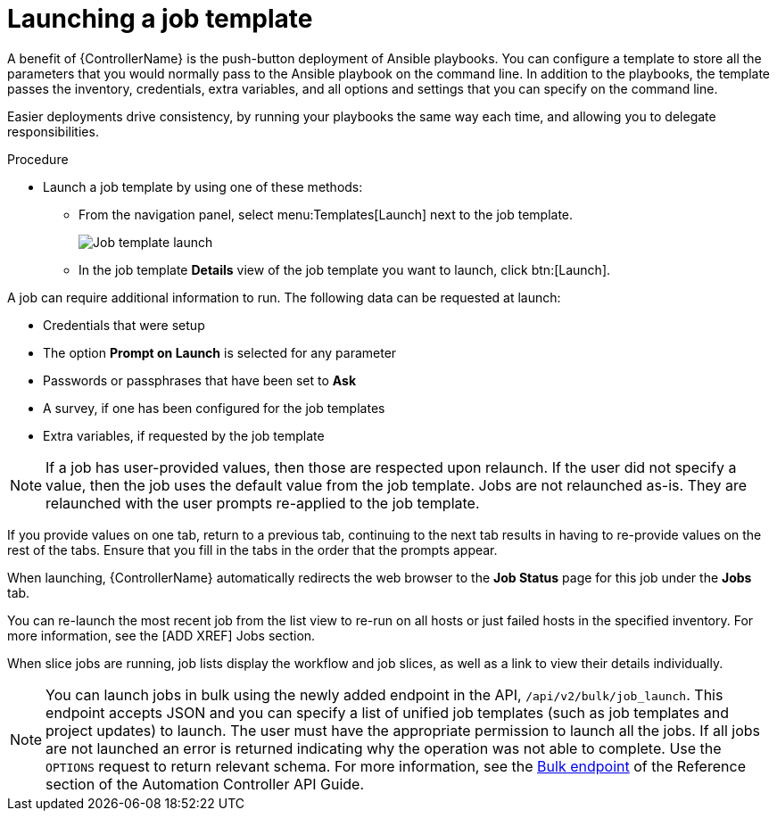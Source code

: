[id="controller-launch-job-template"]

= Launching a job template

A benefit of {ControllerName} is the push-button deployment of Ansible playbooks. 
You can configure a template to store all the parameters that you would normally pass to the Ansible playbook on the command line. 
In addition to the playbooks, the template passes the inventory, credentials, extra variables, and all options and settings that you can specify on the command line.

Easier deployments drive consistency, by running your playbooks the same way each time, and allowing you to delegate responsibilities.

.Procedure

* Launch a job template by using one of these methods:
** From the navigation panel, select menu:Templates[Launch] next to the job template.
+
image::ug-job-template-launch.png[Job template launch]
+
** In the job template *Details* view of the job template you want to launch, click btn:[Launch].

A job can require additional information to run. 
The following data can be requested at launch:

* Credentials that were setup
* The option *Prompt on Launch* is selected for any parameter
* Passwords or passphrases that have been set to *Ask*
* A survey, if one has been configured for the job templates
* Extra variables, if requested by the job template

[NOTE]
====
If a job has user-provided values, then those are respected upon relaunch. 
If the user did not specify a value, then the job uses the default value from the job template. 
Jobs are not relaunched as-is. 
They are relaunched with the user prompts re-applied to the job template.
====

If you provide values on one tab, return to a previous tab, continuing to the next tab results in having to re-provide values on the rest of the tabs.
Ensure that you fill in the tabs in the order that the prompts appear.

When launching, {ControllerName} automatically redirects the web browser to the *Job Status* page for this job under the *Jobs* tab.

You can re-launch the most recent job from the list view to re-run on all hosts or just failed hosts in the specified inventory.
For more information, see the [ADD XREF] Jobs section.

When slice jobs are running, job lists display the workflow and job slices, as well as a link to view their details individually.

[NOTE]
====
You can launch jobs in bulk using the newly added endpoint in the API, `/api/v2/bulk/job_launch`. 
This endpoint accepts JSON and you can specify a list of unified job templates (such as job templates and project updates) to launch. 
The user must have the appropriate permission to launch all the jobs. 
If all jobs are not launched an error is returned indicating why the operation was not able to complete. 
Use the `OPTIONS` request to return relevant schema. 
For more information, see the link:https://docs.ansible.com/automation-controller/latest/html/controllerapi/api_ref.html#/Bulk[Bulk endpoint] of the Reference section of the Automation Controller API Guide.
====